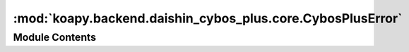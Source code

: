:mod:`koapy.backend.daishin_cybos_plus.core.CybosPlusError`
===========================================================

.. py:module:: koapy.backend.daishin_cybos_plus.core.CybosPlusError


Module Contents
---------------

.. exception:: CybosPlusError


   Bases: :py:obj:`Exception`

   Common base class for all non-exit exceptions.


.. exception:: CybosPlusRequestError(code, message=None)


   Bases: :py:obj:`CybosPlusError`

   아래 문서에서 [BlockRequest/Blockrequest2/Request의 리턴값] 내용 참조
   http://cybosplus.github.io/cputil_rtf_1_/cybosplus_interface.htm

   .. attribute:: ERROR_MESSAGE_BY_CODE
      

      

   .. method:: get_error_message_by_code(cls, code, default=None)
      :classmethod:


   .. method:: check_code_or_raise(cls, code)
      :classmethod:


   .. method:: wrap_to_check_code_or_raise(cls, func)
      :classmethod:


   .. method:: try_or_raise(cls, arg)
      :classmethod:


   .. method:: __str__(self)

      Return str(self).


   .. method:: __repr__(self)

      Return repr(self).


   .. method:: code(self)
      :property:


   .. method:: message(self)
      :property:



